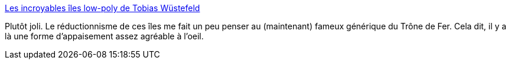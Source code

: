 :jbake-type: post
:jbake-status: published
:jbake-title: Les incroyables îles low-poly de Tobias Wüstefeld
:jbake-tags: art,illustration,3d,paysage,_mois_avr.,_année_2014
:jbake-date: 2014-04-17
:jbake-depth: ../
:jbake-uri: shaarli/1397720132000.adoc
:jbake-source: https://nicolas-delsaux.hd.free.fr/Shaarli?searchterm=http%3A%2F%2Fwww.art-spire.com%2F3d%2Ffantastic-low-poly-islands-by-tobias-wustefeld%2F&searchtags=art+illustration+3d+paysage+_mois_avr.+_ann%C3%A9e_2014
:jbake-style: shaarli

http://www.art-spire.com/3d/fantastic-low-poly-islands-by-tobias-wustefeld/[Les incroyables îles low-poly de Tobias Wüstefeld]

Plutôt joli. Le réductionnisme de ces îles me fait un peu penser au (maintenant) fameux générique du Trône de Fer. Cela dit, il y a là une forme d'appaisement assez agréable à l'oeil.
